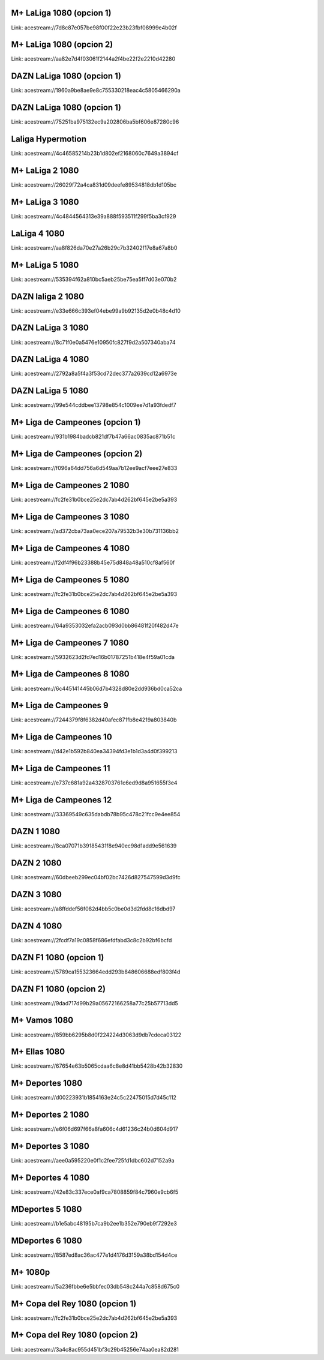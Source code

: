 M+ LaLiga 1080 (opcion 1)
-------------------------
Link: acestream://7d8c87e057be98f00f22e23b23fbf08999e4b02f

M+ LaLiga 1080 (opcion 2)
-------------------------
Link: acestream://aa82e7d4f03061f2144a2f4be22f2e2210d42280

DAZN LaLiga 1080 (opcion 1)
---------------------------
Link: acestream://1960a9be8ae9e8c755330218eac4c5805466290a

DAZN LaLiga 1080 (opcion 1)
---------------------------
Link: acestream://75251ba975132ec9a202806ba5bf606e87280c96

Laliga Hypermotion
------------------
Link: acestream://4c46585214b23b1d802ef2168060c7649a3894cf

M+ LaLiga 2 1080
----------------
Link: acestream://26029f72a4ca831d09deefe89534818db1d105bc

M+ LaLiga 3 1080
----------------
Link: acestream://4c4844564313e39a888f593511f299f5ba3cf929

LaLiga 4 1080
-------------
Link: acestream://aa8f826da70e27a26b29c7b32402f17e8a67a8b0

M+ LaLiga 5 1080
----------------
Link: acestream://535394f62a810bc5aeb25be75ea5ff7d03e070b2

DAZN laliga 2 1080
------------------
Link: acestream://e33e666c393ef04ebe99a9b92135d2e0b48c4d10

DAZN LaLiga 3 1080
------------------
Link: acestream://8c71f0e0a5476e10950fc827f9d2a507340aba74

DAZN LaLiga 4 1080
------------------
Link: acestream://2792a8a5f4a3f53cd72dec377a2639cd12a6973e

DAZN LaLiga 5 1080
------------------
Link: acestream://99e544cddbee13798e854c1009ee7d1a93fdedf7

M+ Liga de Campeones (opcion 1)
-------------------------------
Link: acestream://931b1984badcb821df7b47a66ac0835ac871b51c

M+ Liga de Campeones (opcion 2)
-------------------------------
Link: acestream://f096a64dd756a6d549aa7b12ee9acf7eee27e833

M+ Liga de Campeones 2 1080
---------------------------
Link: acestream://fc2fe31b0bce25e2dc7ab4d262bf645e2be5a393

M+ Liga de Campeones 3 1080
---------------------------
Link: acestream://ad372cba73aa0ece207a79532b3e30b731136bb2

M+ Liga de Campeones 4 1080
---------------------------
Link: acestream://f2df4f96b23388b45e75d848a48a510cf8af560f

M+ Liga de Campeones 5 1080
---------------------------
Link: acestream://fc2fe31b0bce25e2dc7ab4d262bf645e2be5a393

M+ Liga de Campeones 6 1080
---------------------------
Link: acestream://64a9353032efa2acb093d0bb86481f20f482d47e

M+ Liga de Campeones 7 1080
---------------------------
Link: acestream://5932623d2fd7ed16b01787251b418e4f59a01cda

M+ Liga de Campeones 8 1080
---------------------------
Link: acestream://6c445141445b06d7b4328d80e2dd936bd0ca52ca

M+ Liga de Campeones 9
----------------------
Link: acestream://7244379f8f6382d40afec871fb8e4219a803840b

M+ Liga de Campeones 10
-----------------------
Link: acestream://d42e1b592b840ea34394fd3e1b1d3a4d0f399213

M+ Liga de Campeones 11
-----------------------
Link: acestream://e737c681a92a4328703761c6ed9d8a951655f3e4

M+ Liga de Campeones 12
-----------------------
Link: acestream://33369549c635dabdb78b95c478c21fcc9e4ee854

DAZN 1 1080
-----------
Link: acestream://8ca07071b39185431f8e940ec98d1add9e561639

DAZN 2 1080
-----------
Link: acestream://60dbeeb299ec04bf02bc7426d827547599d3d9fc

DAZN 3 1080
-----------
Link: acestream://a8ffddef56f082d4bb5c0be0d3d2fdd8c16dbd97

DAZN 4 1080
-----------
Link: acestream://2fcdf7a19c0858f686efdfabd3c8c2b92bf6bcfd

DAZN F1 1080 (opcion 1)
-----------------------
Link: acestream://5789ca155323664edd293b848606688edf803f4d

DAZN F1 1080 (opcion 2)
-----------------------
Link: acestream://9dad717d99b29a05672166258a77c25b57713dd5

M+ Vamos 1080
-------------
Link: acestream://859bb6295b8d0f224224d3063d9db7cdeca03122

M+ Ellas 1080
-------------
Link: acestream://67654e63b5065cdaa6c8e8d41bb5428b42b32830

M+ Deportes 1080
----------------
Link: acestream://d00223931b1854163e24c5c22475015d7d45c112

M+ Deportes 2 1080
------------------
Link: acestream://e6f06d697f66a8fa606c4d61236c24b0d604d917

M+ Deportes 3 1080
------------------
Link: acestream://aee0a595220e0f1c2fee725fd1dbc602d7152a9a

M+ Deportes 4 1080
------------------
Link: acestream://42e83c337ece0af9ca7808859f84c7960e9cb6f5

MDeportes 5 1080
----------------
Link: acestream://b1e5abc48195b7ca9b2ee1b352e790eb9f7292e3

MDeportes 6 1080
----------------
Link: acestream://8587ed8ac36ac477e1d4176d3159a38bd154d4ce

M+ 1080p
--------
Link: acestream://5a236fbbe6e5bbfec03db548c244a7c858d675c0

M+ Copa del Rey 1080 (opcion 1)
-------------------------------
Link: acestream://fc2fe31b0bce25e2dc7ab4d262bf645e2be5a393

M+ Copa del Rey 1080 (opcion 2)
-------------------------------
Link: acestream://3a4c8ac955d451bf3c29b45256e74aa0ea82d281

